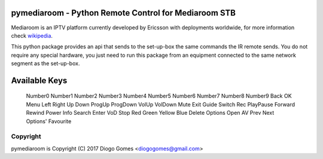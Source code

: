pymediaroom - Python Remote Control for Mediaroom STB
=====================================================

Mediaroom is an IPTV platform currently developed by Ericsson with deployments worldwide,
for more information check `wikipedia`_.

This python package provides an api that sends to the set-up-box the same commands the IR remote sends.
You do not require any special hardware, you just need to run this package from an equipment connected 
to the same network segment as the set-up-box.

.. _wikipedia: https://en.wikipedia.org/wiki/Ericsson_Mediaroom


Available Keys
==============

    Number0
    Number1
    Number2
    Number3
    Number4
    Number5
    Number6
    Number7
    Number8
    Number9
    Back
    OK
    Menu
    Left
    Right
    Up
    Down
    ProgUp
    ProgDown
    VolUp
    VolDown
    Mute
    Exit
    Guide
    Switch
    Rec
    PlayPause
    Forward
    Rewind
    Power
    Info
    Search
    Enter
    VoD
    Stop
    Red
    Green
    Yellow
    Blue
    Delete
    Options
    Open
    AV
    Prev
    Next
    Options'
    Favourite

Copyright
---------

pymediaroom is Copyright (C) 2017 Diogo Gomes <diogogomes@gmail.com> 
